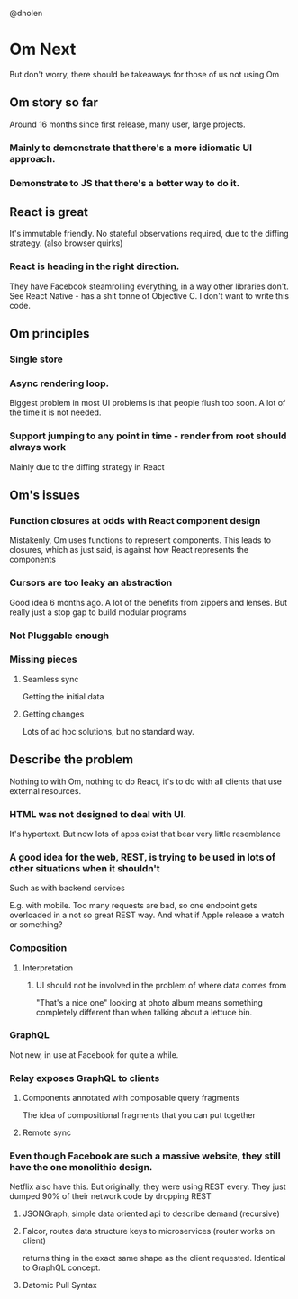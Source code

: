 @dnolen
* Om Next
But don't worry, there should be takeaways for those of us not using Om
** Om story so far
Around 16 months since first release, many user, large projects.
*** Mainly to demonstrate that there's a more idiomatic UI approach.
*** Demonstrate to JS that there's a better way to do it.
** React is great
It's immutable friendly. No stateful observations required, due to the diffing strategy.
(also browser quirks)
*** React is heading in the right direction.
They have Facebook steamrolling everything, in a way other libraries don't. See React Native - has a shit tonne of Objective C. I don't want to write this code.
** Om principles
*** Single store
*** Async rendering loop.
Biggest problem in most UI problems is that people flush too soon. A lot of the time it is not needed.
*** Support jumping to any point in time - render from root should always work
Mainly due to the diffing strategy in React
** Om's issues
*** Function closures at odds with React component design
Mistakenly, Om uses functions to represent components. This leads to closures, which as just said, is against how React represents the components
*** Cursors are too leaky an abstraction
Good idea 6 months ago. A lot of the benefits from zippers and lenses. But really just a stop gap to build modular programs
*** Not Pluggable enough
*** Missing pieces
**** Seamless sync
Getting the initial data
**** Getting changes
Lots of ad hoc solutions, but no standard way.
** Describe the problem
Nothing to with Om, nothing to do React, it's to do with all clients that use external resources.
*** HTML was not designed to deal with UI.
It's hypertext. But now lots of apps exist that bear very little resemblance
*** A  good idea for the web, REST, is trying to be used in lots of other situations when it shouldn't
Such as with backend services

E.g. with mobile. Too many requests are bad, so one endpoint gets overloaded in a not so great REST way. And what if Apple release a watch or something?
*** Composition
**** Interpretation
***** UI should not be involved in the problem of where data comes from
"That's a nice one" looking at photo album means something completely different than when talking about a lettuce bin.
*** GraphQL
Not new, in use at Facebook for quite a while.
*** Relay exposes GraphQL to clients
**** Components annotated with composable query  fragments
The idea of compositional fragments that you can put together
**** Remote sync
*** Even though Facebook are such a massive website, they still have the one monolithic design.
Netflix also have this. But originally, they were using REST every. They just dumped 90% of their network code by dropping REST
**** JSONGraph, simple data oriented api to describe demand (recursive)
**** Falcor, routes data structure keys to microservices (router works on client)
returns thing in the exact same shape as the client requested.
Identical to GraphQL concept.
**** Datomic Pull Syntax
